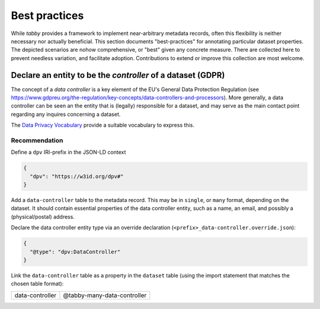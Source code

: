 Best practices
**************

While `tabby` provides a framework to implement near-arbitrary metadata
records, often this flexibility is neither necessary nor actually beneficial.
This section documents "best-practices" for annotating particular dataset
properties. The depicted scenarios are nohow comprehensive, or "best" given any
concrete measure. There are collected here to prevent needless variation, and
facilitate adoption. Contributions to extend or improve this collection are
most welcome.


Declare an entity to be the *controller* of a dataset (GDPR)
============================================================

The concept of a `data controller` is a key element of the EU's General Data
Protection Regulation (see
https://www.gdpreu.org/the-regulation/key-concepts/data-controllers-and-processors).
More generally, a data controller can be seen an the entity that is (legally)
responsible for a dataset, and may serve as the main contact point regarding
any inquires concerning a dataset.

The `Data Privacy Vocabulary <https://w3c.github.io/dpv/dpv/>`__ provide a suitable
vocabulary to express this.

Recommendation
--------------

Define a ``dpv`` IRI-prefix in the JSON-LD context

.. code-block:: json

   {
     "dpv": "https://w3id.org/dpv#"
   }

Add a ``data-controller`` table to the metadata record. This may be in ``single``,
or ``many`` format, depending on the dataset. It should contain essential
properties of the data controller entity, such as a name, an email, and possibly
a (physical/postal) address.

Declare the data controller entity type via an override declaration
(``<prefix>_data-controller.override.json``):

.. code-block:: json

   {
     "@type": "dpv:DataController"
   }

Link the ``data-controller`` table as a property in the ``dataset`` table
(using the import statement that matches the chosen table format):

.. list-table::

   * - data-controller
     - @tabby-many-data-controller
